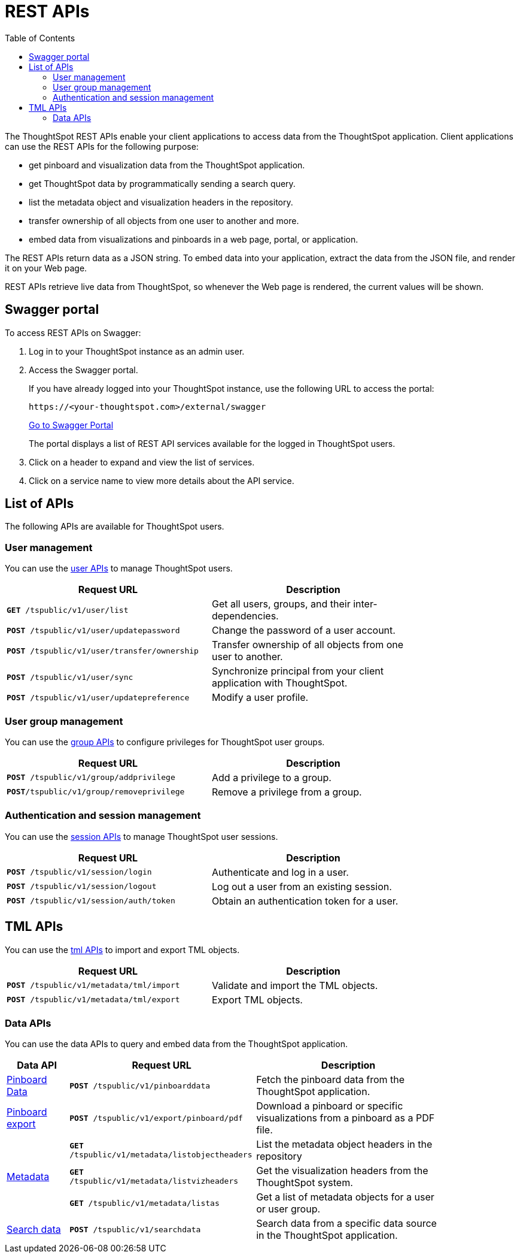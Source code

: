 = REST APIs
:toc: true

:page-title: About rest APIs
:page-pageid: rest-apis
:page-description: About REST APIs

The ThoughtSpot REST APIs enable your client applications to access data from the ThoughtSpot application.
Client applications can use the REST APIs for the following purpose:

* get pinboard and visualization data from the ThoughtSpot application.
* get ThoughtSpot data by programmatically sending a search query.
* list the metadata object and visualization headers in the repository.
* transfer ownership of all objects from one user to another and more.
* embed data from visualizations and pinboards in a web page, portal, or application.

The REST APIs return data as a JSON string. To embed data into your application, extract the data from the JSON file, and render it on your Web page.

REST APIs retrieve live data from ThoughtSpot, so whenever the Web page is rendered, the current values will be shown.

== Swagger portal
To access REST APIs on Swagger:

. Log in to your ThoughtSpot instance as an admin user.
. Access the Swagger portal.
+
If you have already logged into your ThoughtSpot instance, use the following URL to access the portal:

+
----
https://<your-thoughtspot.com>/external/swagger
----
+
++++
<a href="{{tshost}}/external/swagger" id="preview-in-playground" target="_blank">Go to Swagger Portal</a> 
++++


+
The portal displays a list of REST API services available for the logged in ThoughtSpot users.

. Click on a header to expand and view the list of services.
. Click on a service name to view more details about the API service.



== List of APIs
The following APIs are available for ThoughtSpot users.

=== User management
You can use the xref:user-api.adoc[user APIs] to manage ThoughtSpot users.
[width="80%" cols="2,2"]
[options='header']
|====
|Request URL|Description|
`*GET* /tspublic/v1/user/list`|Get all users, groups, and their inter-dependencies.
|`*POST* /tspublic/v1/user/updatepassword`|Change the password of a user account.
|`*POST* /tspublic/v1/user/transfer/ownership`|Transfer ownership of all objects from one user to another.
|`*POST* /tspublic/v1/user/sync`|Synchronize principal from your client application with ThoughtSpot.
|`*POST* /tspublic/v1/user/updatepreference`|Modify a user profile.
|====

=== User group management
You can use the xref:group-api.adoc[group APIs] to configure privileges for ThoughtSpot user groups.
[width="80%" cols="2,2"]
[options='header']
|====
|Request URL|Description|
`*POST* /tspublic/v1/group/addprivilege` |Add a privilege to a group.
|`*POST*/tspublic/v1/group/removeprivilege` |Remove a privilege from a group.
|====

=== Authentication and session management
You can use the xref:session-api.adoc[session APIs] to manage ThoughtSpot user sessions.
[width="80%" cols="2,2"]
[options='header']
|====
|Request URL|Description|
`*POST* /tspublic/v1/session/login` |Authenticate and log in a user.
|`*POST* /tspublic/v1/session/logout`|Log out a user from an existing session.
|`*POST* /tspublic/v1/session/auth/token`|Obtain an authentication token for a user.
|====

== TML APIs
You can use the xref:tml-api.adoc[tml APIs] to import and export TML  objects.
[width="80%" cols="1,1"]
[options='header']
|====
|Request URL|Description|
`*POST* /tspublic/v1/metadata/tml/import` |Validate and import the TML objects.
|`*POST* /tspublic/v1/metadata/tml/export`|Export TML objects.
|====

=== Data APIs
You can use the data APIs to query and embed data from the ThoughtSpot application.
[width="85%" cols="1,3,3"]
[options='header']
|====
|Data API|Request URL|Description|
xref:pinboarddata.adoc[Pinboard Data]|`*POST* /tspublic/v1/pinboarddata`|Fetch the pinboard data from the ThoughtSpot application.
|xref:pinboard-export-api.adoc[Pinboard export]| `*POST* /tspublic/v1/export/pinboard/pdf`|Download a pinboard or specific visualizations from a pinboard as a PDF file.
.3+|xref:metadata-api.adoc[Metadata]|
`*GET* /tspublic/v1/metadata/listobjectheaders`|List the metadata object headers in the repository
|`*GET* /tspublic/v1/metadata/listvizheaders`|Get the visualization headers from the ThoughtSpot system.
|`*GET* /tspublic/v1/metadata/listas`| Get a list of metadata objects for a user or user group.
|xref:search-data-api.adoc[Search data] |`*POST* /tspublic/v1/searchdata`|Search data from a specific data source in the ThoughtSpot application.

|====
